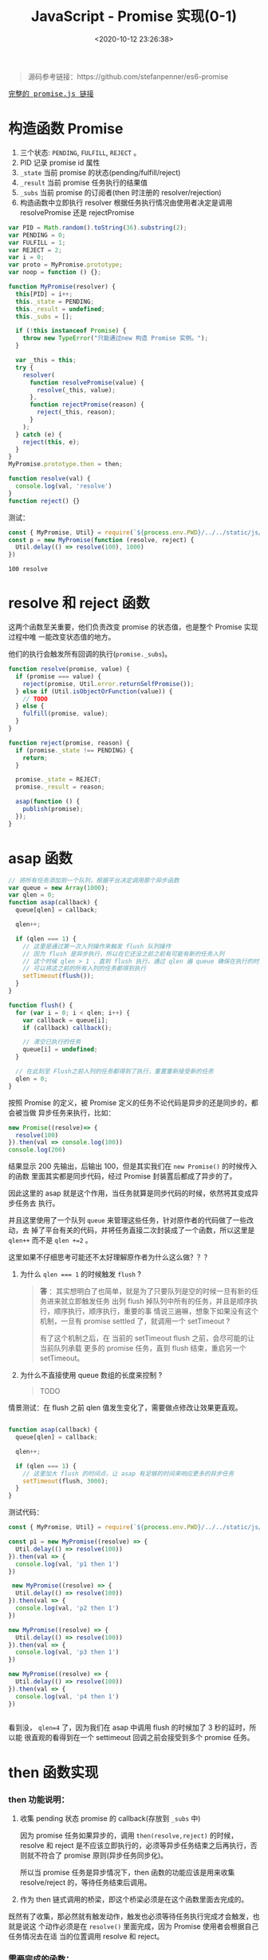 #+TITLE: JavaScript - Promise 实现(0-1)
#+DATE: <2020-10-12 23:26:38>
#+TAGS[]: javascript, es6, promise
#+CATEGORIES[]: javascript
#+LANGUAGE: zh-cn
#+STARTUP: indent

#+begin_export html
<script src="/js/promise.js"></script>
#+end_export

#+begin_quote
源码参考链接：https://github.com/stefanpenner/es6-promise
#+end_quote

@@html:<kbd>@@
[[/js/promise.js][完整的 promise.js 链接]]
@@html:</kbd>@@ 

* 构造函数 Promise
  1. 三个状态: ~PENDING~, ~FULFILL~, ~REJECT~ 。
  2. PID 记录 promise id 属性
  3. ~_state~ 当前 promise 的状态(pending/fulfill/reject)
  4. ~_result~ 当前 promise 任务执行的结果值
  5. ~_subs~ 当前 promise 的订阅者(then 时注册的 resolver/rejection)
  6. 构造函数中立即执行 resolver 根据任务执行情况由使用者决定是调用
     resolvePromise 还是 rejectPromise
  
  #+begin_src js
    var PID = Math.random().toString(36).substring(2);
    var PENDING = 0;
    var FULFILL = 1;
    var REJECT = 2;
    var i = 0;
    var proto = MyPromise.prototype;
    var noop = function () {};

    function MyPromise(resolver) {
      this[PID] = i++;
      this._state = PENDING;
      this._result = undefined;
      this._subs = [];

      if (!this instanceof Promise) {
        throw new TypeError("只能通过new 构造 Promise 实例。");
      }

      var _this = this;
      try {
        resolver(
          function resolvePromise(value) {
            resolve(_this, value);
          },
          function rejectPromise(reason) {
            reject(_this, reason);
          }
        );
      } catch (e) {
        reject(this, e);
      }
    }
    MyPromise.prototype.then = then;

    function resolve(val) {
      console.log(val, 'resolve')
    }
    function reject() {}
  #+end_src

  测试：

  #+begin_src js
    const { MyPromise, Util} = require(`${process.env.PWD}/../../static/js/promise.js`)
    const p = new MyPromise(function (resolve, reject) {
      Util.delay(() => resolve(100), 1000)
    })
  #+end_src

  #+RESULTS:
  : 100 resolve

* resolve 和 reject 函数
  
这两个函数至关重要，他们负责改变 promise 的状态值，也是整个 Promise 实现过程中唯
一能改变状态值的地方。

他们的执行会触发所有回调的执行(~promise._subs~)。

#+begin_src js
  function resolve(promise, value) {
    if (promise === value) {
      reject(promise, Util.error.returnSelfPromise());
    } else if (Util.isObjectOrFunction(value)) {
      // TODO
    } else {
      fulfill(promise, value);
    }
  }

  function reject(promise, reason) {
    if (promise._state !== PENDING) {
      return;
    }

    promise._state = REJECT;
    promise._result = reason;

    asap(function () {
      publish(promise);
    });
  }
#+end_src

* asap 函数

#+begin_src js
  // 将所有任务添加到一个队列，根据平台决定调用那个异步函数
  var queue = new Array(1000);
  var qlen = 0;
  function asap(callback) {
    queue[qlen] = callback;

    qlen++;

    if (qlen === 1) {
      // 这里是通过第一次入列操作来触发 flush 队列操作
      // 因为 flush 是异步执行，所以在它还没之前之前有可能有新的任务入列
      // 这个时候 qlen > 1 ，直到 flush 执行，通过 qlen 遍 queue 确保在执行的时刻
      // 可以将这之前的所有入列的任务都得到执行
      setTimeout(flush());
    }
  }

  function flush() {
    for (var i = 0; i < qlen; i++) {
      var callback = queue[i];
      if (callback) callback();

      // 清空已执行的任务
      queue[i] = undefined;
    }

    // 在此刻至 Flush之前入列的任务都得到了执行，重置重新接受新的任务
    qlen = 0;
  }
#+end_src

按照 Promise 的定义，被 Promise 定义的任务不论代码是异步的还是同步的，都会被当做
异步任务来执行，比如：

#+begin_src js
  new Promise((resolve)=> {
    resolve(100)
  }).then(val => console.log(100))
  console.log(200)
#+end_src

#+RESULTS:
: 200
: 100

结果显示 200 先输出，后输出 100，但是其实我们在 ~new Promise()~ 的时候传入的函数
里面其实都是同步代码，经过 Promise 封装置后都成了异步的了。

因此这里的 asap 就是这个作用，当任务就算是同步代码的时候，依然将其变成异步任务去
执行。

并且这里使用了一个队列 ~queue~ 来管理这些任务，针对原作者的代码做了一些改动，去
掉了平台有关的代码，并将任务直接二次封装成了一个函数，所以这里是 ~qlen++~ 而不是
~qlen +=2~ 。

这里如果不仔细思考可能还不太好理解原作者为什么这么做？？？

1. 为什么 ~qlen === 1~ 的时候触发 ~flush~ ?

   #+begin_quote
   *答* ：其实想明白了也简单，就是为了只要队列是空的时候一旦有新的任务进来就立即触发任务
    出列 flush 掉队列中所有的任务，并且是顺序执行，顺序执行，顺序执行，重要的事
    情说三遍嘛，想象下如果没有这个机制，一旦有 promise settled 了，就调用一个
    setTimeout ? 
    
    有了这个机制之后，在 当前的 setTimeout flush 之前，会尽可能的让当前队列承载
    更多的 promise 任务，直到 flush 结束，重启另一个 setTimeout。
   #+end_quote
   
2. 为什么不直接使用 queue 数组的长度来控制 ?

   #+begin_quote
   TODO
   #+end_quote

   
情景测试：在 flush 之前 qlen 值发生变化了，需要做点修改让效果更直观。

#+begin_src js

  function asap(callback) {
    queue[qlen] = callback;

    qlen++;

    if (qlen === 1) {
      // 这里加大 flush 的时间点，让 asap 有足够的时间来响应更多的异步任务
      setTimeout(flush, 3000);
    }
  }
#+end_src

测试代码：

#+begin_src js
  const { MyPromise, Util} = require(`${process.env.PWD}/../../static/js/promise.js`)

  const p1 = new MyPromise((resolve) => {
    Util.delay(() => resolve(100))
  }).then(val => {
    console.log(val, 'p1 then 1')
  })

   new MyPromise((resolve) => {
    Util.delay(() => resolve(100))
  }).then(val => {
    console.log(val, 'p2 then 1')
  })

  new MyPromise((resolve) => {
    Util.delay(() => resolve(100))
  }).then(val => {
    console.log(val, 'p3 then 1')
  })

  new MyPromise((resolve) => {
    Util.delay(() => resolve(100))
  }).then(val => {
    console.log(val, 'p4 then 1')
  })


#+end_src

#+RESULTS:
: { qlen: 1 }
: { qlen: 2 }
: { qlen: 3 }
: { qlen: 4 }
: 100 p1 then 1
: 100 p2 then 1
: 100 p3 then 1
: 100 p4 then 1

看到没， ~qlen=4~ 了，因为我们在 asap 中调用 flush 的时候加了 3 秒的延时，所以能
很直观的看得到在一个 settimeout 回调之前会接受到多个 promise 任务。
* then 函数实现
*** then 功能说明：

1. 收集 pending 状态 promise 的 callback(存放到 =_subs= 中)

   因为 promise 任务如果异步的，调用 ~then(resolve,reject)~ 的时候，resolve 和
   reject 是不应该立即执行的，必须等异步任务结束之后再执行，否则就不符合了 promise
   原则(异步任务同步化)。
   
   所以当 promise 任务是异步情况下，then 函数的功能应该是用来收集 resolve/reject
   的，等待任务结束后调用。
   
2. 作为 then 链式调用的桥梁，即这个桥梁必须是在这个函数里面去完成的。


既然有了收集，那必然就有触发动作，触发也必须等待任务执行完成才会触发，也就是说这
个动作必须是在 ~resolve()~ 里面完成，因为 Promise 使用者会根据自己任务情况去在适
当的位置调用 resolve 和 reject。

*** 需要完成的函数： 

- [-] ~fulfill(promise, value)~ ，任务成功完成

  #+begin_src js

    function fulfill(promise, result) {
      if (promise._state !== PENDING) {
        // 状态已经完成不能再改变状态
        return;
      }

      promise._state = FULFILL;
      promise._result = result;

      if (promise._subs.length > 0) {
        asap(function () {
          publish(promise);
        });
      }
    }
  #+end_src
  
- [-] ~publish(promise)~ 
  
  任务完成之后 flush 掉所有回调(then pending 阶段收集的 =_subs[]=)
  
  #+begin_src js

    function publish(promise) {
      var subs = promise._subs;

      var child,
          callback,
          result = promise.result;
      for (var i = 0; i < subs.length; i += 3) {
        child = subs[i];
        callback = subs[i + promise._state];

        if (child) {
          // TODO 异步任务
        } else {
          callback(result);
        }
      }

      subs.length = 0;
    }
  #+end_src
  
- [-] ~subscribe(parent, child, onFulfillment, onRejection)~

  如果任务是个异步任务就不会立即执行，要等到任务结束才能执行回调，所以就必须要有
  个地方能将这些回调收集到当前的 *promise* 实例中，等待调用。
  
  #+begin_src js

    function subscribe(parent, child, onFulfillment, onRejection) {
      var subs = parent._subs;
      var len = subs.length;
      // PENDING
      subs[len] = child;
      subs[len + FULFILL] = onFulfillment;
      subs[len + REJECT] = onRejection;

      // parent promise 状态如果完成了，立即触发当前 child 的 promise
      // 可能执行到这里的时候任务刚好完成了???
      if (len === 0 && parent._state) {
        asap(function () {
          publish(parent);
        });
      }
    }
  #+end_src

- [-] ~then(onFulfillment, onRejection)~  
 
  这里要区分两种情况，一种是 pending 状态和非 pending 状态的处理，pending 说明可
  能是异步任务还没结束，不能立即 settled，调用 subscribe() 去收集回调。

  一种是非 pending 状态，在调用 then 之后只有一种情况会使得 promise 状态改变了，
  那就是任务立即执行，调用了 *resolve* 或 *reject* 设置了 ~promise._state~ 改变
  了状态，因为只有这两个函数才会改变 promise 状态值。
  #+begin_src js

    function then(onFulfillment, onRejection) {
      var parent = this;
      // 创建一个新的 promise，用来衔接后面的 then
      var child = new this.constructor(noop);
      var _state = this._state;
      // 根据状态决定执行哪个回调
      var callback = arguments[_state - 1];

      if (_state) {
        // 状态已经改变，任务已经完成了，直接执行回调
        invokeCallback(_state, child, callback, parent._result);
      } else {
        // 订阅所有回调
        subscribe(parent, child, onFulfillment, onRejection);
      }

      return child;
    }
  #+end_src

- [-] ~invokeCallback(settled, promise, callback, detail)~

  这个函数承载了当前 then promise1 的回调执行并解析结果(异常处理)，然后将值传递
  给下一个 then promise2(then 里面 ~new this.constructor(noop)~ 出来的)，调用
  ~resolve(child)~或 ~reject(child)~ 去触发 promise2 的回调。
  #+begin_src js

    function invokeCallback(settled, promise, callback, detail) {
      var value; // 记录 callback 执行的结果
      var hasCallback = typeof callback === "function";
      var succeeded = true; // callback 可能执行失败
      var error;

      if (hasCallback) {
        // 开始执行 callback, 即 then(resolve, reject) 的 Resolve/Reject
        try {
          // 将上一个 promise 结果作为参数传递到 then 回调
          value = callback(detail);
        } catch (e) {
          // 回调执行失败，有错误或者异常
          error = e;
          succeeded = false;
        }

        if (promise === value) {
          reject(promise, Util.error.returnSelfPromise());
          return;
        }
      } else {
        // 没有回调的时候 then() ???
        value = detail;
      }

      // 这里要检测下一个新 new 的 promise 状态
      // 下面的动作都是为了下一个 then 做准备的，这里的promise
      // 是在上一个 then 里面的new 出来的 promise 衔接下一个 then 用
      if (promise._state !== PENDING) {
        // noop 状态完成了的 promise
      } else if (hasCallback && succeeded) {
        // 执行成功， resolve
        resolve(promise, value);
      } else if (succeeded === false) {
        // then 中的回调执行失败了
        reject(promise, error);
      } else if (settled === FULFILL) {
        fulfill(promise, value);
      } else if (settled === REJECT) {
        reject(promise, value);
      }
    }
  #+end_src
  
测试：
#+begin_src js
  const { MyPromise, Util} = require(`${process.env.PWD}/../../static/js/promise.js`)

  const p = new MyPromise((resolve, reject) => {
    Util.delay(() => resolve(100))
  }).then(val => {
    Util.log(val, 'then 1 resolve')
  })
#+end_src


+RESULTS 实现 invokeCallback 之前:
: undefined

这里没任何输出，因为还没实现 ~invokeCallback(settled, promise, callback,
detail)~ 这里面会针对 then 的 resolve 或 reject 执行结果做出相应的处理。

实现关键点： 
1. callback 实际上是 ~then(resolve, reject)~ 中的 resolve/reject ，根据上一个
   promise 状态 ~settled~ 决定的。
   
2. 使用 try...catch 捕获 callback 执行异常，确保 then 回调也能受 Promise 规则约
   束。
   
3. 几种情况决定调用 resolve 还是 reject 进入下一个链式回调(*then*)。

+RESULTS 实现 invokeCallback 之后:
: 100 then 1 resolve

此时的 promise._subs 如下：
#+begin_example
[
  MyPromise {
    '8st4da5md17': 1,
    _state: 0,
    _result: undefined,
    _subs: [] // 这是那个 child promise
  },
  [Function (anonymous)], // 这里是 then resolver
  undefined // 这里是 then rejection 因为没传所以是 undefined
]
#+end_example

*** then 链式调用：

#+begin_src js
  const { MyPromise, Util} = require(`${process.env.PWD}/../../static/js/promise.js`)

  const p = new MyPromise((resolve, reject) => {
    Util.delay(() => resolve(100))
  }).then(val => { /* p1 */
    Util.log(val, 'then 1 resolve')
    return 200
  }, /* p2 */).then(val => {/* p3 */
    Util.log(val, 'then 2 resolve')
    return 300
  }, /* p4 */)
#+end_src

#+RESULTS:
: 100 then 1 resolve
: 200 then 2 resolve

* then callback 返回对象或函数

针对返回对象的情况，其实也可以跟普通类型处理一样：

首先要把 Resolve 里面对对象和函数的检测去掉，或者也让它执行 ~fulfill(promise,
value)~ :

#+begin_src js
  function resolve(promise, value) {
    if (promise === value) {
      reject(promise, Util.error.returnSelfPromise());
    } else if (Util.isObjectOrFunction(value)) {
      // TODO
      fulfill(promise, value);
    } else {
      fulfill(promise, value);
    }
  }
#+end_src

实例：
#+begin_src js
  const { MyPromise, Util} = require(`${process.env.PWD}/../../static/js/promise.js`)

  const p = new MyPromise((resolve) => {
    Util.delay(() => resolve(100))
  }).then(val => {
    console.log(val, ', then 1')
    return { name: 'then 1 return' }
  }).then(val => {
    console.log(val, ', then 2')
  })
#+end_src

#+RESULTS:
: 100 , then 1
: { name: 'then 1 return' } , then 2

但是如果有多个 then 链式调用的情况，一般都会返回一个对象，并且常见情况会是一个异
步的 promise ，这样统一当成普通类型处理就显得不太合理了，这也是为何[[https://github.com/stefanpenner/es6-promise][原作者]]将返回
值是 *函数或对象* 的时候分开处理了。

因为在实际使用中，有以下几种场景：

- 返回纯对象类型(非 promise 或 带有 then 的对象)
- 返回一个新的 promise 实例
- 返回一个带有 then 的对象或函数

所以需要做一些特殊处理。


*** value 可能是 ~null~

   捕获这种情况异常执行 reject。
   
   #+begin_src js

     function resolve(promise, value) {
       if (promise === value) {
         reject(promise, Util.error.returnSelfPromise());
       } else if (Util.isObjectOrFunction(value)) {
         let then;

         try {
           then = value.then;
         } catch (e) {
           // value 可能是 undefined 或 null，或其他非法类型(如：数字)
           reject(promise, e);
           return;
         }
         // handleMaybeThenable(promise, value, then);
       } else {
         fulfill(promise, value);
       }
     }
   #+end_src 
   
   测试：

   #+begin_src js
     const { MyPromise, Util} = require(`${process.env.PWD}/../../static/js/promise.js`)

     const p = new MyPromise(resolve => {
       Util.delay(resolve(null))
     }).then(val => {
       console.log(val, 'p then resolve 1')
     }, reason => {
       console.log(reason.message, ', p then reject 1')
     })
   #+end_src

   #+RESULTS:
   : Cannot read property 'then' of null , p then reject 1

*** value 返回的是一个 ~Promise~ 实例

   即使用者在 then 回调里面 new 了一个 Promise 实例返回出来，这也是常见的使用场
   景之一，经常会有多个有依赖前后结果的异步请求的时候，通过 promise then 来链
   式同步执行。

   #+begin_src js

     function resolve(promise, value) {
       if (promise === value) {
         reject(promise, Util.error.returnSelfPromise());
       } else if (Util.isObjectOrFunction(value)) {
         let then;

         try {
           then = value.then;
         } catch (e) {
           // value 可能是 undefined 或 null，或其他非法类型(如：数字)
           reject(promise, e);
           return;
         }
         handleMaybeThenable(promise, value, then);
       } else {
         fulfill(promise, value);
       }
     }
   #+end_src
   
   增加 ~handleMaybeThenable(promise, value, then);~ 函数处理其他情况。

   #+begin_src js
     function handleMaybeThenable(promise, thenable, then) {

       // originalThen 实现的 then 函数，即 MyPromise.prototype.then
       // 这能确保 thenable 的确是我们的 MyPromise 实例
       if (thenable.constructor === promise.constructor && thenable.resolve === originalResolve && thenable.then === originalThen) {
         // 这里要做的处理是直接针对 thenable 状态做出判断
         if (thenable._state === FULFILL) {
           fulfill(promise, thenable._result)
         } else if (thenable._state === REJECT) {
           reject(promise, thenable._result)
         } else {
           // 直接构造 resolver 和 rejection
           subscribe(thenable, undefined, val => resolve(promise, val), reason => reject(promise, reason))
         }
       } else {
         // TODO
       }
     }
   #+end_src
   
   这样，我们就可以处理 then 回调中返回一个 Promise 实例的情况了。
   
   测试：

   #+begin_src js
     const { MyPromise, Util} = require(`${process.env.PWD}/../../static/js/promise.js`)

     const p = new MyPromise(resolve => {
       Util.delay(resolve(100))
     }).then(val => {
       console.log(val, ', p then 1 resolve')
       return new MyPromise(resolve => {
         Util.delay(resolve(200))
       })
     }).then(val => {
       console.log(val, ', p then 2 resolve')
     })
   #+end_src

   #+RESULTS:
   : 100 , p then 1 resolve
   : 200 , p then 2 resolve
   : undefined
   
   所以很顺利的就看到了正确的结果，因为返回的本身就是 MyPromise ，所以只需要根据
   其状态做相应的处理即可(~fulfill~ / ~reject~ / ~subscribe~)。

*** value 有可能有自己的 ~then~ 函数呢？

   #+begin_src js
     function handleForeignThenable(promise, thenable, then) {
       asap(() => () => {
         let sealed = false; // 保证只会执行一次
         try {
           then.call(
             thenable,
             (value) => {
               if (sealed) return;
               sealed = true;

               if (value !== thenable) {
                 resolve(promise, value);
               } else {
                 fulfill(promise, value);
               }
             },
             (reason) => {
               if (sealed) return;
               sealed = true;

               reject(promise, reason);
             }
           );
         } catch (e) {
           sealed = true;
           reject(promise, e);
         }
       });
     }
   #+end_src
   
   测试：

   #+begin_src js
     const { MyPromise, Util} = require(`${process.env.PWD}/../../static/js/promise.js`)

     const p = new MyPromise(resolve => {
       Util.delay(resolve(100))
     }).then(val => {
       console.log(val, ', p then 1 resolve')

       return {
         name: 1,
         then(resolve, reject) {
           console.log(resolve, reject, 'object then')
           resolve(200)
         }
       }
     }).then(val => {
       console.log(val, ', p then 2 resolve')
     })
   #+end_src

   #+RESULTS:
   : 100 , p then 1 resolve
   : [Function (anonymous)] [Function (anonymous)] object then
   : 200 , p then 2 resolve

   如果返回的对象类型属性有一个 then 函数的话，则 MyPromise 的处理是将 resolve 和
   reject 封装一层传递给外部的 then ，由它决定何时使用？。
   
   注释 ~resolve(200)~ 之后：

   #+RESULTS:
   : 100 , p then 1 resolve
   : [Function (anonymous)] [Function (anonymous)] object then

   #+begin_quote
   对比下原生的 Promise 呢，将 MyPromise 换成 Promise 

   #+begin_src js
     const { MyPromise, Util} = require(`${process.env.PWD}/../../static/js/promise.js`)

     const p = new Promise(resolve => {
       Util.delay(resolve(100))
     }).then(val => {
       console.log(val, ', p then 1 resolve')

       return {
         name: 1,
         then(resolve, reject) {
           console.log(resolve, reject, 'object then')
           resolve(200)
         }
       }
     }).then(val => {
       console.log(val, ', p then 2 resolve')
     })

   #+end_src

   #+RESULTS:
   : 100 , p then 1 resolve
   : [Function (anonymous)] [Function (anonymous)] object then
   : 200 , p then 2 resolve
   
   结果和 MyPromise 一样，如果在 object then 中不调用 resolve 或 reject 结果，
   那么 then 链也会断开：
   
   #+RESULTS:
   : 100 , p then 1 resolve
   : [Function (anonymous)] [Function (anonymous)] object then

   #+end_quote

   _*疑问 1： foreign then 的 resolve 为什么要判断返回值是不是等于该对象自身？*_

   #+begin_src js
     if (value !== thenable) {
       resolve(promise, value);
     } else {
       fulfill(promise, value);
     }
   #+end_src
   
   *答* ：如果 ~value === thenable~ ，直接调用 ~resolve(promise, value)~ 会造成死循
   环 resolve -> value.then is function -> handleMaybeThenable ->
   handleForeignThenable -> resolve -> ...

   验证方法，将 asap 延迟时间加大，并且给 asap 套一层，加上延时时间，如下：

   #+begin_src js
     function asap(callback) {
       queue[qlen] = callback;

       qlen++;

       if (qlen === 1) {
         // 这里是通过第一次入列操作来触发 flush 队列操作
         // 因为 flush 是异步执行，所以在它还没之前之前有可能有新的任务入列
         // 这个时候 qlen > 1 ，直到 flush 执行，通过 qlen 遍 queue 确保在执行的时刻
         // 可以将这之前的所有入列的任务都得到执行
         setTimeout(flush, 3000);
       }
     }

     let bakAsap = asap
     asap = cb => setTimeout(bakAsap(cb), 500)
   #+end_src
   
   这样可以避免卡死，每隔 500ms 会执行一次 asap，3000ms 之后 flush queue。
   
   修改如下，直接 resolve：

   #+begin_src js
     (value) => {
       if (sealed) return;
       sealed = true;

       resolve(promise, value);

       // if (value !== thenable) {
       //   resolve(promise, value);
       // } else {
       //   fulfill(promise, value);
       // }
     }
   #+end_src
   
   修改用例：
   
   #+begin_src js
     let i = 0
     new MyPromise(resolve => {
       Util.delay(resolve(100))
     }).then(val => {
       console.log(val, ', p then 1 resolve')

       const obj = {
         name: 1,
         then(resolve, reject) {
           console.log(i++, ', object then')
           resolve(obj)
         }
       }
       return obj
     }).then(val => {
       console.log(val, ', p then 2 resolve')
     })
   #+end_src
   
   执行结果：
   #+begin_example
    ➜  js git:(master) ✗ node promise.js
    100 , p then 1 resolve
    0 , object then
    1 , object then
    2 , object then
    3 , object then
    4 , object then
    5 , object then
    6 , object then
    // 如果不停止会一直执行下去，因为死循环了
   #+end_example


* Promise Api 实现

在 [[https://tc39.es/ecma262/#sec-promise-objects][ecma262 文档]]中我们知道 Promise 有如下 APIs：

|                   | 名称                            | 简介                                                                                                   |
|-------------------+---------------------------------+--------------------------------------------------------------------------------------------------------|
| Promise           | ~all(iterable)~                 | 满足条件：所有 promises 都 fulfilled                                                                   |
|                   | ~allSettled(iterable)~          | 不在乎结果是 FULFILL 还是 REJECT，只要所有的任务状态都改变了就 FULFILL 否则 REJECT                     |
|                   | ~any(iterable)~                 | 只要有一个任务 FULFILL 结果就是 FULFILL 否则 REJECT                                                    |
|                   | ~race(iterable)~                | 竞争关系，第一个状态改变发生改变 race 状态就跟着改变，是啥就是啥，FULFILL -> FULFILL, REJECT -> REJECT |
|                   | ~reject(rejectHandler)~         | 返回一个必定 REJECT 的 promise                                                                         |
|                   | ~resolve(fulfillHandler)~       | 返回一个必定 FULFILL 的 promise                                                                        |
|-------------------+---------------------------------+--------------------------------------------------------------------------------------------------------|
| Promise.prototype | ~catch(onRejected)~             |                                                                                                        |
|                   | ~finally(onFinally)~            |                                                                                                        |
|                   | ~then(onFulfilled, onRejected)~ |                                                                                                        |

当目前表中的函数只实现了 ~then~ 和 ~resolve~ 下面将一一实现它们。

*** Promise.reject(rejectHandler)

#+begin_src js
  const { MyPromise, Util} = require(`${process.env.PWD}/../../static/js/promise.js`)

  Promise.reject('test reject result').then(null, reason => {
    console.log(reason, ', p reject then')
  })
#+end_src

#+RESULTS:
: test reject result , p reject then

这个跟 Promise.resolve 一样，直接创建一个 Promise 实例 ins，调用 ~reject(ins,
reason)~ 

#+begin_src js

  function originalReject(reason) {
    const ctor = this;

    if (typeof value === "object" && value.constructor === ctor) {
      return value;
    }

    const ins = new ctor(noop);
    reject(promise, reason);
    return ins;
  }
#+end_src

*** Promise.race(entries)

race 竞争机制，只要有一个 fulfilled 了就立即结束。

#+begin_src js
  const { MyPromise, Util} = require(`${process.env.PWD}/../../static/js/promise.js`)

  const p1 = new MyPromise(resolve => {
    Util.delay(() => resolve(100), 100)
  })
  const p2 = new MyPromise((resolve, reject) => {
    Util.delay(() => reject(200), 80)
  })

  MyPromise.race([p1, p2]).then(val => {
    console.log(val, ', race then resolve')
  }, reason => {
    console.log(reason, ', race then reject')
  })
#+end_src

#+RESULTS:
: 200 , race then reject

只要有一个状态改变了就里面结束 race ，它不在乎结束的时候那个 promise 是
*fulfilled* 还是 *rejected* 。

实现：
#+begin_src js
  MyPromise.race = function (entries) {
    const ctor = this;

    if (!Array.isArray(entries)) {
      return new ctor((_, reject) =>
        reject(new TypeError("race 参数必须是一个数组"))
      );
    } else {
      return new ctor((resolve, reject) => {
        // 遍历所有任务
        const len = entries.length;
        for (let i = 0; i < len; i++) {
          // 直接调用 resolve 去执行任务，然后挂一个 then
          // 因为 resolve 和 reject 只会被执行一次，所以一旦只要有个 entry
          // 结束了就会执行后面的 then 去调用 resolve 或 reject，
          // 后面的就算执行到了也 settled 了，也不会重复执行 resolve 和 reject
          ctor.resolve(entries[i]).then(resolve, reject);
        }
      });
    }
  }
#+end_src
*** Promise.any(entries)
只要有个 promise fulfilled 了，返回的 promise 状态就会变成 fulfilled，否则是
rejected，并且 rejected then 的回调接受的参数 reason 会是 entries 中所有
rejected promise 结果值数组.

修改点：将应该 ~fulfill()~ 地方换成 ~reject()~ 。
#+begin_src js
  function Enumerator(entries, option) {
    var p = (this.promise = new Ctor(noop));
    this.option = option || {};

    // 保存结束的函数，所有任务都 settled 之后调用的函数
    // Promise.any 所有的 REJECT 会调用 reject
    // Promise.all 所有的都 FULFILL 会调用 fulfill
    // 所以要区分开
    this.$settle = opt.isPromiseAnyFlag ? reject : fulfill;
    if (Array.isArray(entries)) {

      // ... 省略
      if (this._length === 0) {
        // 结束了
        this.$settle(p, this._result);
      } else {
        this._enumerate(entries);
        if (this._remaining === 0) {
          // 所有任务状态改变了
          this.$settle(p, this._result);
        }
      }
    } else {
      // 必须是数组类型
      reject(p, new TypeError("必须提供数组类型"));
    }
  }

  Enumerator.prototype._enumerate = function (entries) {
    var p = this.promise;
    // 当前 promise 状态处于 PENDING 状态下进行遍历
    for (var i = 0; p._state === PENDING && i < entries.length; i++) {
      var entry = entries[i];
      var then, error;

      try {
        then = entry.then;
      } catch (e) {
        error = e;
      }

      if (then === originalThen && entry._state !== PENDING) {
        // ... 省略
      } else if (typeof then !== "function") {
        // ... 省略
      } else if (p.constructor === Ctor) {
        var promise = new Ctor(noop);
        if (error) {
          // 这里如果执行错误要区分下是 Promise.any 还是 Promise.all
          if (this.option.isPromiseAnyFlag) {
            this._result[i] = error;
            this._remaining--;
          } else {
            reject(entry, error);
          }
        } else {
        }

        // ...
      } else {
        // ...
      }
    }
  };

  Enumerator.prototype._settle = function (state, i, result) {
    var p = this.promise;
    var opt = this.option;

    if (p._state === PENDING) {
      this._remaining--;

      // 修改点
      // for Promise.any
      if (opt.isPromiseAnyFlag) {
        if (state === REJECT) {
          this._result[i] = result;
        } else {
          resolve(p, result);
        }
      } else {
        // ...
      }
    }

    if (this._remaining === 0) {
      // Promise.any 应该 reject
      // 修改点
      this.$settle(p, this._result);
    }
  };
#+end_src

测试：
#+begin_src js
  const { MyPromise, Util} = require(`${process.env.PWD}/../../static/js/promise.js`)

  const p1 = new MyPromise(resolve => {
    Util.delay(() => resolve(100), 100)
  })
  const p2 = new MyPromise((resolve, reject) => {
    Util.delay(() => reject(200), 80)
  })

  const p3 = new MyPromise((resolve, reject) => {
    Util.delay(() => reject(300), 80)
  })

  MyPromise.any([p1, p2]).then(val => {
    console.log(val, ', any then resolve 1')
  }, reason => {
    console.log(reason, ', any then reject 1')
  })

  MyPromise.any([p2, p3]).then(val => {
    console.log(val, ', any then resolve 2')
  }, reason => {
    console.log(reason, ', any then reject 2')
  })
#+end_src

#+RESULTS:
: [ 200, 300 ] , any then reject 2
: 100 , any then resolve 1

第一行输出：p2, p3 都是 *REJECT* ，所以最后结果是 *REJECT*
第二行输出：p1, p2 中 p1 是 *FULFILL* ，所以最后结果是 *FULFILL*
*** Promise.all(entries)

all 函数的实现关键：要等到所有的 promise 状态都 settled 了，才能 fulfill。

然后任务有异步也可能有同步任务(即 promise 状态是否立即改变)，不管如何都要等到他
们状态发生改变了之后才能让 all 结束，所以两种处理情况

1. 状态立即发生改变了的，直接记录
2. 状态是 PENDING 的注册记录回调直到所有任务都完成
3. 如果遇到有一个 rejected 的立即结束，否则等待所有都 fulfilled 才结束，并且将所
   有 fulfilled 结果组成数组传递给下一个 promise。

#+begin_src js
  // 简化版本，只处理：
  // 1. entry 是 promise 类型，
  // 2. entry 是普通类型(非 promise，then 不是函数)
  Enumerator.prototype._enumerateSimple = function (entries) {
    var p = this.promise;
    for (var i = 0; p._state === PENDING && i < entries.length; i++) {
      var entry = entries[i];

      if (entry.constructor === Ctor) {
        // 是个 promise 任务
        if (entry._state !== PENDING) {
          this._settle(entry._state, i, entry._result);
        } else {
          this._willSettle(entry, i);
        }
      } else {
        // 非 promise 类型处理
        this._remaining--;
        this._result[i] = entry;
      }
    }
  };

  Enumerator.prototype._enumerate = function (entries) {
    var p = this.promise;
    // 当前 promise 状态处于 PENDING 状态下进行遍历
    for (var i = 0; p._state === PENDING && i < entries.length; i++) {
      var entry = entries[i];
      var then, error;

      try {
        then = entry.then;
      } catch (e) {
        error = e;
      }

      if (then === originalThen && entry._state !== PENDING) {
        // entry 不一定是 Promise 但有 then 函数，且状态改变了的
        this._settle(entry._state, i, entry._result);
      } else if (typeof then !== "function") {
        // 普通类型值
        this._remaining--;
        this._result[i] = entry;
      } else if (p.constructor === Ctor) {
        // 到这里前提条件：
        // 1. then 不是 originalThen 或 entry._state = PENDING
        // 2. then 是个函数
        // 3. this.promise 是我们定义的 MyPromise
        // 那么将 entry 用 MyPromise 封装
        var promise = new Ctor(noop);
        if (error) {
          reject(entry, error);
        } else {
          handleMaybeThenable(promise, entry, then);
        }

        this._willSettle(promise, i);
      } else {
        this._willSettle(new Ctor((resolve) => resolve(entry)), i);
      }
    }
  };

  Enumerator.prototype._settle = function (state, i, result) {
    var p = this.promise;

    if (p._state !== PENDING) {
      this._remaining--;

      if (state === REJECT) {
        reject(p, result);
      } else {
        this._result[i] = result;
      }
    }

    if (this._remaining === 0) {
      fulfill(p, this._result);
    }
  };
  Enumerator.prototype._willSettle = function (promise, i) {
    // 订阅结果
    subscribe(
      promise,
      undefined,
      (value) => this._settle(FULFILL, i, value),
      (reason) => this._settle(REJECT, i, reason)
    );
  };


#+end_src   

[[https://github.com/stefanpenner/es6-promise][原作者的实现]]通过封装了一个 ~Enumerator~ 来实现 ~Promise.all~ 其中有一个构造函数
(~Enumerator~)和三个原型函数(~_settle~, ~_willSettle~, ~_enumrate~)。

1. ~Enumerator~ 接受一个 *entries* 是一个数组

   构造函数初始化了几个变量：

   - ~_length~ 即 entries 任务的个数

   - ~_remaining~ 任务状态是 PENDING 的个数，通过检测这个是不是为零来判断是不是
     所有任务都结束了。
     
   - ~_result~ 一个结果数组，保存所有任务执行的结果。

2. ~_settle~ 检测当前 entry 的状态，如果是 ~REJECT~ 就让 ~this.promise~ *REJECT*
   ，结束循环，否则保存结果，最后检测 ~this._remaining~ 。
   
3. ~_willSettle~ 因为 entry 的状态可能是 *PENDING* 所以要执行订阅，等待它结束再进
   入 ~_settle~ 回到第 2 步。
   

所以这个函数的实现关键取决于 entry 状态是否是立即改变了，如果是直接检测结果，否
则构造该 entry 的 ~onFulfillment~ 和 ~onRejection~ 并执行订阅，等待它结束再检测
结果。最后根据结果决定 ~this.promise~ 状态，因为 ~Promise.all~ *FULFILL* 的条件
是所有任务都 *FULFILL* 才行，所以只要遇到一个 entry rejected 了那么
~this.promise~ 就应该结束且状态是 *REJECT* 。

测试
#+begin_src js
  const { MyPromise, Util} = require(`${process.env.PWD}/../../static/js/promise.js`)

  const p1 = new MyPromise(resolve =>{
    Util.delay(() => resolve(100), 100)
  })

  const p2 = new MyPromise(resolve =>{
    Util.delay(() => resolve(200), 80)
  })

  const p3 = new MyPromise((_, reject) =>{
    Util.delay(() => reject(300), 80)
  })

  MyPromise.all([p1, p2]).then(result => {
    console.log(result, ', promise all 1')
  })

  MyPromise.all([p1, p3]).then(null, reason => {
    console.log(reason, ', promise all 2')
  })
#+end_src

#+RESULTS:
: 300 , promise all 2
: [ 100, 200 ] , promise all 1

改成原生 Promise 结果：

#+begin_src js
  const { MyPromise, Util} = require(`${process.env.PWD}/../../static/js/promise.js`)

  const p1 = new Promise(resolve =>{
    Util.delay(() => resolve(100), 100)
  })

  const p2 = new Promise(resolve =>{
    Util.delay(() => resolve(200), 80)
  })

  const p3 = new Promise((_, reject) =>{
    Util.delay(() => reject(300), 80)
  })

  Promise.all([p1, p2]).then(result => {
    console.log(result, ', promise all 1')
  })

  Promise.all([p1, p3]).then(null, reason => {
    console.log(reason, ', promise all 2')
  })

#+end_src

#+RESULTS:
: 300 , promise all 2
: [ 100, 200 ] , promise all 1

结果 OK。
*** Promise.allSettled(entries)^{es2020}
这个和 ~Promise.all~ 区别在于，它不在乎 entries 中任务的状态是 *FULFILL* 还是 *REJECT* ，
只要它状态 settled 即可，且会等到所有任务都 settled 了才会 *FULFILL* 。

所以这里的实现和 ~Promise.all~ 会有所差别，但依然可以通过对 ~Enumerator~ 做细微
改动来实现。

修改点：

#+begin_src js
  function Enumerator(entries, option) {
    var p = (this.promise = new Ctor(noop));
    // 修改点1：增加 Promise.allSettled flag
    this.isAllSettledFlag = false;
    if (typeof option === "object") {
      this.isAllSettledFlag = !!option.isAllSettledFlag;
    }

    // ... 省略
  }


  Enumerator.prototype._settle = function (state, i, result) {
    var p = this.promise;

    if (p._state === PENDING) {
      this._remaining--;

      // api 不是 Promise.allSettled
      // 修改点2：增加判断是不是 Promise.allSettled 调用
      if (state === REJECT && !this.isAllSettledFlag) {
        reject(p, result);
      } else {
        this._result[i] = result;
      }
    }

    if (this._remaining === 0) {
      fulfill(p, this._result);
    }
  }
#+end_src

测试：

#+begin_src js
  const { MyPromise, Util} = require(`${process.env.PWD}/../../static/js/promise.js`)

  const p1 = new MyPromise(resolve =>{
    Util.delay(() => resolve(100), 100)
  })

  const p2 = new MyPromise(resolve =>{
    Util.delay(() => resolve(200), 80)
  })

  const p3 = new MyPromise((_, reject) =>{
    Util.delay(() => reject(300), 80)
  })

  MyPromise.allSettled([p1, p2]).then(result => {
    console.log(result, ', promise allSettled 1 resolve')
  })

  MyPromise.allSettled([p1, p3]).then(value => {
    console.log(value, ', promise allSettled 2 resolve')
  })
#+end_src

#+RESULTS:
: [ 100, 200 ] , promise allSettled 1 resolve
: [ 100, 300 ] , promise allSettled 2 resolve

*** Promise.prototype.finally(onFinally)

这个函数目的就是不管 promise 任务最重是 fulfilled 还是 rejected 都会被执行。

实现如下：
#+begin_src js
  function originalFinally(callback) {
    var promise = this;
    var ctor = promise.constructor;
    // 1. 保证 callback 总是执行，即相当于在最后又挂了个 then，
    //   这样就能保证之前有多少 then 且这些 then 结果是 fulfilled 还是 rejected
    //   这个都会被执行
    // 2. 回调 callback 要被执行且要保证 callback 的执行结果
    //   也能符合 promise then 链规则
    if (typeof callback === "function") {
      return promise.then(
        (value) => ctor.resolve(callback(value)).then(() => value),
        (reason) =>
        ctor.resolve(callback(reason)).then(() => {
          throw reason;
        })
      );
    }

    return promise.then(callback, callback);
  }
#+end_src

测试：
#+begin_src js
  const { MyPromise, Util} = require(`${process.env.PWD}/../../static/js/promise.js`)

  new Promise(resolve => {
    Util.delay(resolve(100))
  }).then(val => {
    console.log(val, 'then 1')
  }).finally(() => {
    console.log('finally 1')
  }).then((val) => {
    console.log(val, 'then 2')
    // 这里引用未声明类型，会报错
    return a + b
  }, reason => {
    console.log(reason.message, 'reject 2')
  }).finally(() => {
    console.log('finally 2')
  }).finally(100).then(val => {
    console.log(val, 'then 3')
  }, reason => {
    console.log(reason.message, 'reject 3')
  })

#+end_src

原生 Promise 执行结果
#+RESULTS:
: 100 then 1
: finally 1
: undefined then 2
: finally 2
: a is not defined reject 3

注意这里有几点功能需要完成：
1. finally 总是要被执行
2. finally 的参数可以是普通类型的值
3. finally 调用之后后面还可以继续链式调用，即它执行完也要返回一个 Promise 实例

换成 MyPromise:

#+begin_src js
  const { MyPromise, Util} = require(`${process.env.PWD}/../../static/js/promise.js`)

  new MyPromise(resolve => {
    Util.delay(resolve(100))
  }).then(val => {
    console.log(val, 'then 1')
  }).finally(() => {
    console.log('finally 1')
  }).then((val) => {
    console.log(val, 'then 2')
    // 这里引用未声明类型，会报错
    return a + b
  }, reason => {
    console.log(reason.message, 'reject 2')
  }).finally(() => {
    console.log('finally 2')
  }).finally(100).then(val => {
    console.log(val, 'then 3')
  }, reason => {
    console.log(reason.message, 'reject 3')
  })

#+end_src

#+RESULTS:
: 100 then 1
: finally 1
: undefined then 2
: finally 2
: a is not defined reject 3

使用 MyPromise 之后又两个异常，被后面两个 then rejection 捕获到了： *promise is
not defined* ，这说明 finally

增加返回值传递给 finally 回调，测试：
#+begin_src js
  const { MyPromise, Util} = require(`${process.env.PWD}/../../static/js/promise.js`)

  new MyPromise(resolve => {
    Util.delay(resolve(100))
  }).then(val => {
    console.log(val, 'then 1')
    return 200
  }).finally((val) => {
    console.log(val, ', finally 1')
  })
#+end_src

#+RESULTS:
: 100 then 1
: 200 , finally 1
: undefined

*** Promise.prototype.catch(onRejection)

[[https://tc39.es/ecma262/#sec-promise.prototype.catch][ECMA262标准流程]]：

#+begin_example
26.6.5.1 Promise.prototype.catch ( onRejected )
When the catch method is called with argument onRejected, the following steps are taken:

  1. Let promise be the this value.
  2. Return ? Invoke(promise, "then", « undefined, onRejected »).
#+end_example

实现：
#+begin_src js
  MyPromise.prototype.catch = function (onRejection) {
    // 因为如果有异常，异常会随着链式调用链中一直往后流，知道被处理掉
    // 所以这里只要挂一个 then 去接受错误并处理就可以了
    return this.then(null, onRejection);
  }
#+end_src

测试：
#+begin_src js
  const { MyPromise, Util} = require(`${process.env.PWD}/../../static/js/promise.js`)

  new MyPromise(resolve => {
    Util.delay(resolve(100))
  }).then(val => {
    console.log(val, ', then 1')
    return a + b
  }).catch(err => {
    console.log(err.message)
    return 200
  }).then(val => {
    console.log(val, ', then 2')
  })
#+end_src

#+RESULTS:
: 100 , then 1
: a is not defined
: 200 , then 2

*then 2* 能够输出是因为 *then 1* 的错误被 catch 处理掉了，所以 *then 2* 可以正常 resolve。

* 完整脑图

[[/img/es/es6-promise.svg]]

* Jest 测试

#+begin_src js
  const Promise = require("./promise.js").MyPromise;
  const delay = (fn, t) => setTimeout(fn, t);
  const log = (...args) => console.log.apply(console, args);

  describe("Promise", () => {
    test("Promise then resolve", () => {
      return new Promise((resolve) => delay(() => resolve(100))).then((value) =>
        expect(value).toBe(100)
      );
    });
    test("Promise then reject", () => {
      return new Promise((_, reject) =>
        delay(() => reject("test reject"))
      ).then(null, (reason) => expect(reason).toBe("test reject"));
    });

    test("Promise catch", () => {
      return new Promise((resolve) => delay(() => resolve(100)))
        .then(() => a /* a is not defined */)
        .catch((err) => expect(err.message).toBe("a is not defined"));
    });

    test("Promise finally", () => {
      return new Promise((resolve) => delay(() => resolve(100)))
        .then((value) => 200)
        .finally((result) => expect(result).toBe(200));
    });

    test("Promise finally with catch", () => {
      return new Promise((resolve) => delay(() => resolve(100)))
        .then((value) => a)
        .catch((err) => err.message)
        .finally((result) => expect(result).toBe("a is not defined"));
    });

    test("Promise all", () => {
      const p1 = new Promise((resolve) => delay(() => resolve(100), 100));
      const p2 = new Promise((_, reject) => delay(() => reject(200), 200));
      const p3 = new Promise((_, reject) => delay(() => reject(300), 80));
      const p4 = new Promise((resolve) => delay(() => resolve(400), 120));

      let pa1 = Promise.all([p1, p4]).then((value) => value);
      let pa2 = Promise.all([p1, p2]).then(null, (reason) => reason);
      let pa3 = Promise.all([p2, p3]).then(null, (reason) => reason);
      return Promise.allSettled([pa1, pa2, pa3]).then((value) =>
        expect(value).toStrictEqual([[100, 400], 200, 300])
      );
    });

    test("Promise allSettled", () => {
      const p1 = new Promise((resolve) => delay(() => resolve(100), 100));
      const p2 = new Promise((_, reject) =>
        delay(() => reject("p2 reject"), 200)
      );
      const p3 = new Promise((resolve) => delay(() => resolve(300), 120));

      return Promise.allSettled([p1, p2, p3]).then((value) =>
        expect(value).toStrictEqual([100, "p2 reject", 300])
      );
    });

    test("Promise race resolve", () => {
      const p1 = new Promise((resolve) => delay(() => resolve(100), 100));
      const p2 = new Promise((_, reject) =>
        delay(() => reject("p2 reject"), 200)
      );
      return Promise.race([p2, p1]).then((value) => expect(value).toBe(100));
    });

    test("Promise race reject", () => {
      const p1 = new Promise((resolve) => delay(() => resolve(100), 100));
      const p2 = new Promise((_, reject) => delay(() => reject("p2 reject"), 80));
      return Promise.race([p2, p1]).then(null, (reason) =>
        expect(reason).toBe("p2 reject")
      );
    });

    test("Promise any resolve", () => {
      const p1 = new Promise((resolve) => delay(() => resolve(100), 100));
      const p2 = new Promise((_, reject) => delay(() => reject("p2 reject"), 80));
      const p3 = new Promise((_, reject) => delay(() => reject("p3 reject"), 80));
      return Promise.any([p2, p1, p3]).then((value) => expect(value).toBe(100));
    });

    test("Promise any reject", () => {
      const p1 = new Promise((resolve) => delay(() => resolve(100), 100));
      const p2 = new Promise((_, reject) => delay(() => reject("p2 reject"), 80));
      const p3 = new Promise((_, reject) => delay(() => reject("p3 reject"), 80));
      return Promise.any([p2, p3]).then(null, (value) =>
        expect(value).toStrictEqual(["p2 reject", "p3 reject"])
      );
    });
  });
#+end_src

结果：

#+begin_example
  ➜  js git:(master) ✗ jest
  jest
  PASS ./promise.spec.js (5.19s)
    Promise
      ✓ Promise then resolve (11ms)
      ✓ Promise then reject (3ms)
      ✓ Promise catch (5ms)
      ✓ Promise finally (4ms)
      ✓ Promise finally with catch (6ms)
      ✓ Promise all (205ms)
      ✓ Promise allSettled (204ms)
      ✓ Promise race resolve (101ms)
      ✓ Promise race reject (85ms)
      ✓ Promise any resolve (102ms)
      ✓ Promise any reject (85ms)

  Test Suites: 1 passed, 1 total
  Tests:       11 passed, 11 total
  Snapshots:   0 total
  Time:        9.801s
  Ran all test suites.
#+end_example

* 总结

Promise 实现关键点：

1. resolver 立即执行， resolve/reject 封装之后暴露给 resolver 的使用者调用，比
   如：请求成功调用 ~resolve(value)~, 请求失败调用 ~reject(reason)~ 。
2. resolve 函数实现需要判断各种情况，主要包含：

   - 不能处理自身，会造成死循环，即 then 的 callback 里面不能返回当前 promise 实
     例自身
     
   - 如果是对象或函数，要考虑到提供了 ~then(resolve, reject)~ 函数情况

   - 是一个新的 Promise 实例。
3. 任务分立即完成和延时完成情况，立即完成的代表状态立即改变了直接在 then 函数中
   ~fulfill~ 或 ~reject~ 即可，如果是异步的，需要通过订阅(~subscribe~)来实现。
4. then 函数中为了链式调用，需要新建一个 child promise 作为返回值。
5. ~Promise.all~, ~allSettled~, ~any~ 这几个 api 的实现通过 Enumerator 封装。
6. ~Promise.all~ 实现原理，遍历所有任务，同步的直接记录结果，异步的订阅结果，异
   步完成之后检测最终的值，整个过程中只要中间有任一个 *REJECT* 了,
   ~Promise.all()~ 状态立即改变为 *REJECT* 结束，返回结果是： *FULFILL*-结果数组，
   *REJECT*-失败原因。
7. ~Promise.allSettled~ 实现原理与 ~Promise.all~ 大相径庭，只要将 ~Promise.all~ 里面
   遇到 *REJECT* 的处理改成记录结果就行，最后所有的完成之后就 *FULFILL* ，返回结果
   是所有任务 *FULFILL* 结果或所有 *REJECT* 原因组成的数组。
8. ~Promise.any~ 的实现与 ~Promise.all~ 刚好相反，它只要遇到有一个 *FULFILL* 就结束，
   返回 *FULFILL* 状态，除非所有的都 *REJECT* 了才会 *REJECT* ，返回结果值为：
   *FULFILL*-成功结果值， *REJECT*-返回所有失败任务的原因组成的数组。

